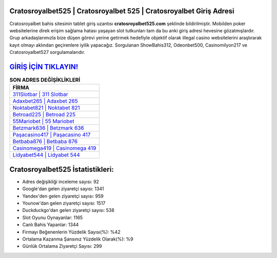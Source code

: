 ﻿Cratosroyalbet525 | Cratosroyalbet 525 | Cratosroyalbet Giriş Adresi
===================================

.. image:: images/cratosroyalbet-giris.jpg
   :width: 600
   
Cratosroyalbet bahis sitesinin tablet giriş uzantısı **cratosroyalbet525.com** şeklinde bildirilmiştir. Mobilden poker websitelerine direk erişim sağlama hatası yaşayan slot tutkunları tam da bu anki giriş adresi hevesine gözatmışlardır. Grup arkadaşlarımızla bize düşen görevi yerine getirmek hedefiyle objektif olarak illegal casino websitelerini araştırarak kayıt olmayı aklından geçirenlere iyilik yapacağız. Sorgulanan ShowBahis312, Odeonbet500, Casinomilyon217 ve Cratosroyalbet527 sorgulamalarıdır.

`GİRİŞ İÇİN TIKLAYIN! <https://urlday.cc/git>`_
==============

.. list-table:: **SON ADRES DEĞİŞİKLİKLERİ**
   :widths: 100
   :header-rows: 1

   * - FİRMA
   * - `311Slotbar | 311 Slotbar <311slotbar-311-slotbar-slotbar-giris-adresi.html>`_
   * - `Adaxbet265 | Adaxbet 265 <adaxbet265-adaxbet-265-adaxbet-giris-adresi.html>`_
   * - `Noktabet821 | Noktabet 821 <noktabet821-noktabet-821-noktabet-giris-adresi.html>`_	 
   * - `Betroad225 | Betroad 225 <betroad225-betroad-225-betroad-giris-adresi.html>`_	 
   * - `55Mariobet | 55 Mariobet <55mariobet-55-mariobet-mariobet-giris-adresi.html>`_ 
   * - `Betzmark636 | Betzmark 636 <betzmark636-betzmark-636-betzmark-giris-adresi.html>`_
   * - `Paşacasino417 | Paşacasino 417 <pasacasino417-pasacasino-417-pasacasino-giris-adresi.html>`_	 
   * - `Betbaba876 | Betbaba 876 <betbaba876-betbaba-876-betbaba-giris-adresi.html>`_
   * - `Casinomega419 | Casinomega 419 <casinomega419-casinomega-419-casinomega-giris-adresi.html>`_
   * - `Lidyabet544 | Lidyabet 544 <lidyabet544-lidyabet-544-lidyabet-giris-adresi.html>`_
	 
Cratosroyalbet525 İstatistikleri:
===================================	 
* Adres değişikliği inceleme sayısı: 92
* Google'dan gelen ziyaretçi sayısı: 1341
* Yandex'den gelen ziyaretçi sayısı: 959
* Younow'dan gelen ziyaretçi sayısı: 1517
* Duckduckgo'dan gelen ziyaretçi sayısı: 538
* Slot Oyunu Oynayanlar: 1165
* Canlı Bahis Yapanlar: 1344
* Firmayı Beğenenlerin Yüzdelik Sayısı(%): %42
* Ortalama Kazanma Şansınız Yüzdelik Olarak(%): %9
* Günlük Ortalama Ziyaretçi Sayısı: 299
